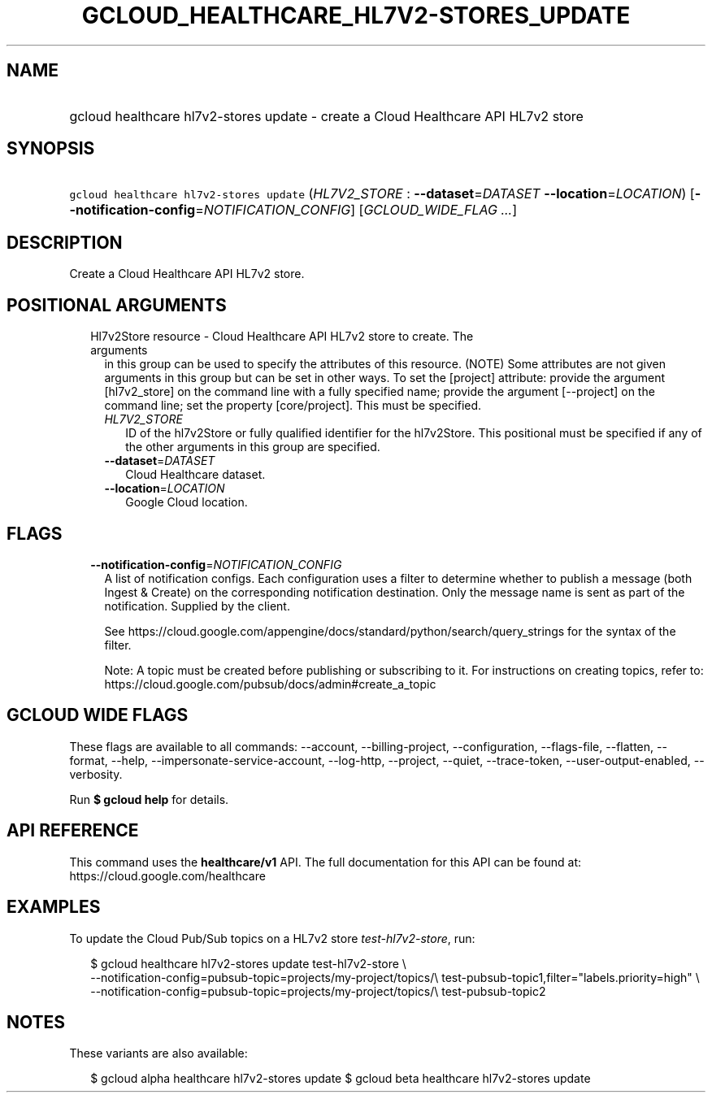 
.TH "GCLOUD_HEALTHCARE_HL7V2\-STORES_UPDATE" 1



.SH "NAME"
.HP
gcloud healthcare hl7v2\-stores update \- create a Cloud Healthcare API HL7v2 store



.SH "SYNOPSIS"
.HP
\f5gcloud healthcare hl7v2\-stores update\fR (\fIHL7V2_STORE\fR\ :\ \fB\-\-dataset\fR=\fIDATASET\fR\ \fB\-\-location\fR=\fILOCATION\fR) [\fB\-\-notification\-config\fR=\fINOTIFICATION_CONFIG\fR] [\fIGCLOUD_WIDE_FLAG\ ...\fR]



.SH "DESCRIPTION"

Create a Cloud Healthcare API HL7v2 store.



.SH "POSITIONAL ARGUMENTS"

.RS 2m
.TP 2m

Hl7v2Store resource \- Cloud Healthcare API HL7v2 store to create. The arguments
in this group can be used to specify the attributes of this resource. (NOTE)
Some attributes are not given arguments in this group but can be set in other
ways. To set the [project] attribute: provide the argument [hl7v2_store] on the
command line with a fully specified name; provide the argument [\-\-project] on
the command line; set the property [core/project]. This must be specified.

.RS 2m
.TP 2m
\fIHL7V2_STORE\fR
ID of the hl7v2Store or fully qualified identifier for the hl7v2Store. This
positional must be specified if any of the other arguments in this group are
specified.

.TP 2m
\fB\-\-dataset\fR=\fIDATASET\fR
Cloud Healthcare dataset.

.TP 2m
\fB\-\-location\fR=\fILOCATION\fR
Google Cloud location.


.RE
.RE
.sp

.SH "FLAGS"

.RS 2m
.TP 2m
\fB\-\-notification\-config\fR=\fINOTIFICATION_CONFIG\fR
A list of notification configs. Each configuration uses a filter to determine
whether to publish a message (both Ingest & Create) on the corresponding
notification destination. Only the message name is sent as part of the
notification. Supplied by the client.

See https://cloud.google.com/appengine/docs/standard/python/search/query_strings
for the syntax of the filter.

Note: A topic must be created before publishing or subscribing to it. For
instructions on creating topics, refer to:
https://cloud.google.com/pubsub/docs/admin#create_a_topic


.RE
.sp

.SH "GCLOUD WIDE FLAGS"

These flags are available to all commands: \-\-account, \-\-billing\-project,
\-\-configuration, \-\-flags\-file, \-\-flatten, \-\-format, \-\-help,
\-\-impersonate\-service\-account, \-\-log\-http, \-\-project, \-\-quiet,
\-\-trace\-token, \-\-user\-output\-enabled, \-\-verbosity.

Run \fB$ gcloud help\fR for details.



.SH "API REFERENCE"

This command uses the \fBhealthcare/v1\fR API. The full documentation for this
API can be found at: https://cloud.google.com/healthcare



.SH "EXAMPLES"

To update the Cloud Pub/Sub topics on a HL7v2 store
\f5\fItest\-hl7v2\-store\fR\fR, run:

.RS 2m
$ gcloud healthcare hl7v2\-stores update test\-hl7v2\-store \e
    \-\-notification\-config=pubsub\-topic=projects/my\-project/topics/\e
test\-pubsub\-topic1,filter="labels.priority=high" \e
    \-\-notification\-config=pubsub\-topic=projects/my\-project/topics/\e
test\-pubsub\-topic2
.RE



.SH "NOTES"

These variants are also available:

.RS 2m
$ gcloud alpha healthcare hl7v2\-stores update
$ gcloud beta healthcare hl7v2\-stores update
.RE

